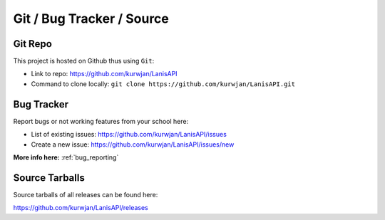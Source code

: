 .. title:: Repository

.. _repo:

Git / Bug Tracker / Source
==========================

Git Repo
--------

This project is hosted on Github thus using ``Git``:

* Link to repo: https://github.com/kurwjan/LanisAPI
* Command to clone locally: ``git clone https://github.com/kurwjan/LanisAPI.git``

Bug Tracker
-----------

Report bugs or not working features from your school here:

* List of existing issues: https://github.com/kurwjan/LanisAPI/issues
* Create a new issue: https://github.com/kurwjan/LanisAPI/issues/new

**More info here:** :ref:`bug_reporting`

Source Tarballs
---------------

Source tarballs of all releases can be found here:

https://github.com/kurwjan/LanisAPI/releases